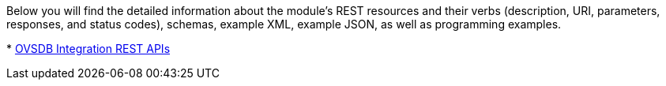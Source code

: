 Below you will find the detailed information about the module's REST
resources and their verbs (description, URI, parameters, responses, and
status codes), schemas, example XML, example JSON, as well as
programming examples.

*
https://jenkins.opendaylight.org/ovsdb/job/ovsdb-verify/org.opendaylight.ovsdb$ovsdb.northbound/ws/target/site/wsdocs/index.html[OVSDB
Integration REST APIs]

